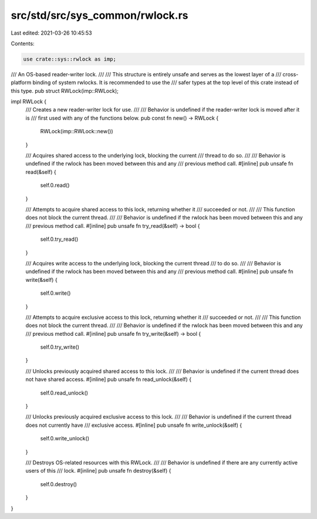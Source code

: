 src/std/src/sys_common/rwlock.rs
================================

Last edited: 2021-03-26 10:45:53

Contents:

.. code-block:: rs

    use crate::sys::rwlock as imp;

/// An OS-based reader-writer lock.
///
/// This structure is entirely unsafe and serves as the lowest layer of a
/// cross-platform binding of system rwlocks. It is recommended to use the
/// safer types at the top level of this crate instead of this type.
pub struct RWLock(imp::RWLock);

impl RWLock {
    /// Creates a new reader-writer lock for use.
    ///
    /// Behavior is undefined if the reader-writer lock is moved after it is
    /// first used with any of the functions below.
    pub const fn new() -> RWLock {
        RWLock(imp::RWLock::new())
    }

    /// Acquires shared access to the underlying lock, blocking the current
    /// thread to do so.
    ///
    /// Behavior is undefined if the rwlock has been moved between this and any
    /// previous method call.
    #[inline]
    pub unsafe fn read(&self) {
        self.0.read()
    }

    /// Attempts to acquire shared access to this lock, returning whether it
    /// succeeded or not.
    ///
    /// This function does not block the current thread.
    ///
    /// Behavior is undefined if the rwlock has been moved between this and any
    /// previous method call.
    #[inline]
    pub unsafe fn try_read(&self) -> bool {
        self.0.try_read()
    }

    /// Acquires write access to the underlying lock, blocking the current thread
    /// to do so.
    ///
    /// Behavior is undefined if the rwlock has been moved between this and any
    /// previous method call.
    #[inline]
    pub unsafe fn write(&self) {
        self.0.write()
    }

    /// Attempts to acquire exclusive access to this lock, returning whether it
    /// succeeded or not.
    ///
    /// This function does not block the current thread.
    ///
    /// Behavior is undefined if the rwlock has been moved between this and any
    /// previous method call.
    #[inline]
    pub unsafe fn try_write(&self) -> bool {
        self.0.try_write()
    }

    /// Unlocks previously acquired shared access to this lock.
    ///
    /// Behavior is undefined if the current thread does not have shared access.
    #[inline]
    pub unsafe fn read_unlock(&self) {
        self.0.read_unlock()
    }

    /// Unlocks previously acquired exclusive access to this lock.
    ///
    /// Behavior is undefined if the current thread does not currently have
    /// exclusive access.
    #[inline]
    pub unsafe fn write_unlock(&self) {
        self.0.write_unlock()
    }

    /// Destroys OS-related resources with this RWLock.
    ///
    /// Behavior is undefined if there are any currently active users of this
    /// lock.
    #[inline]
    pub unsafe fn destroy(&self) {
        self.0.destroy()
    }
}


